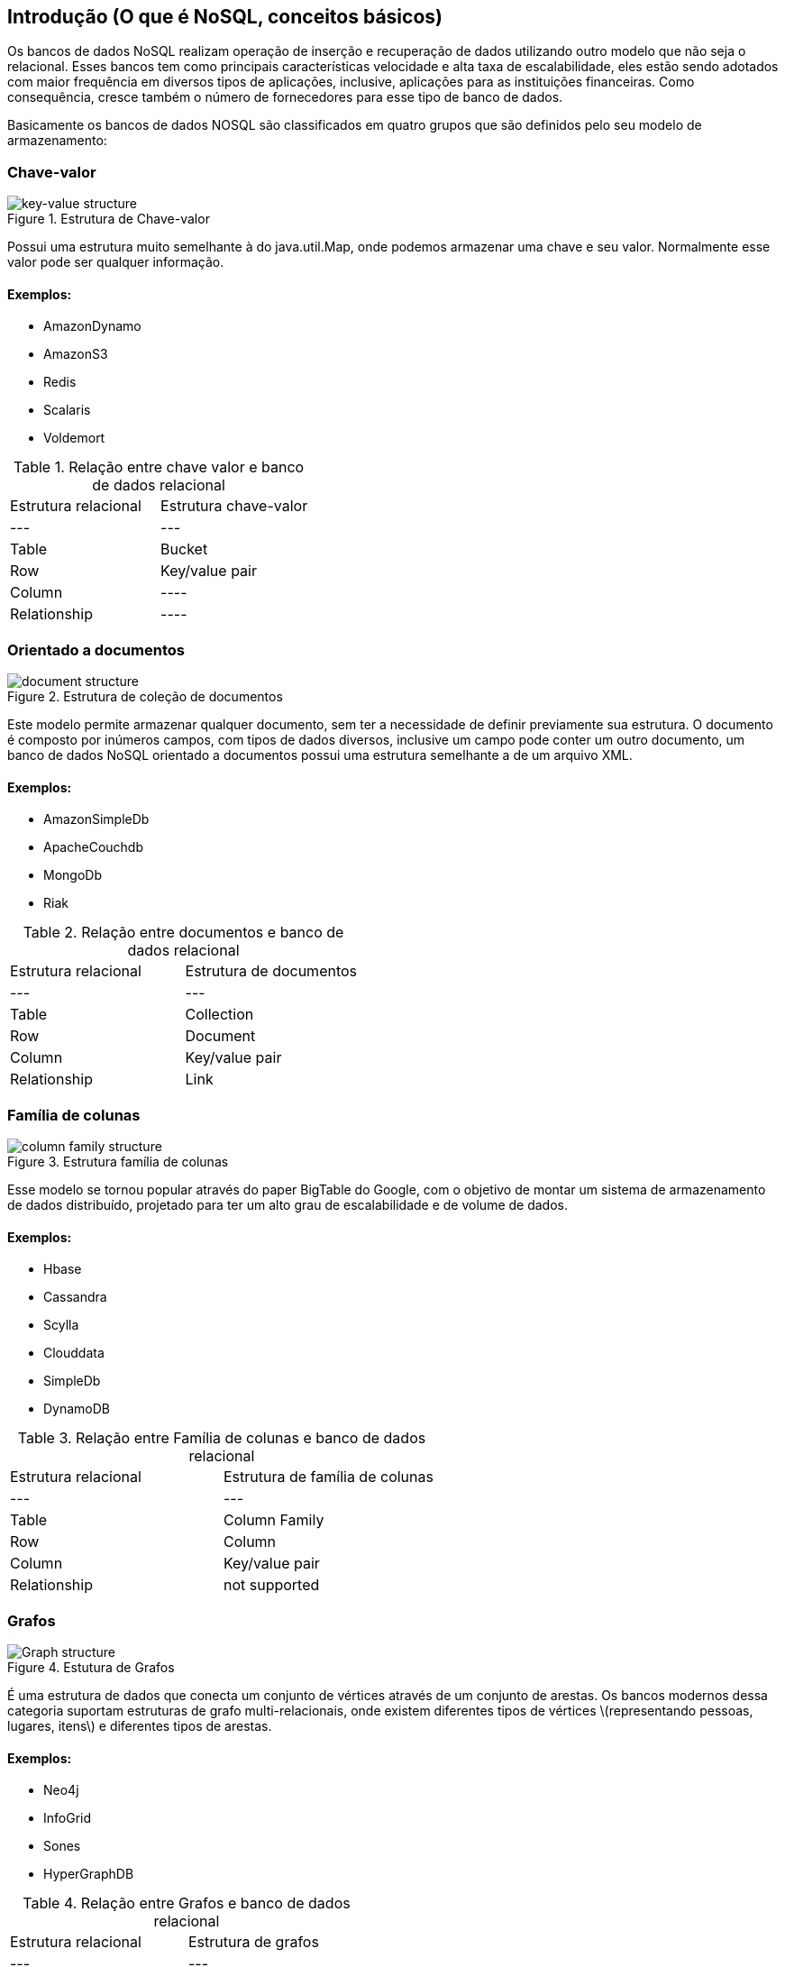== Introdução (O que é NoSQL, conceitos básicos)

Os bancos de dados NoSQL realizam operação de inserção e recuperação de dados utilizando outro modelo que não seja o relacional. Esses bancos tem como principais características velocidade e alta taxa de escalabilidade, eles estão sendo adotados com maior frequência em diversos tipos de aplicações, inclusive, aplicações para as instituições financeiras. Como consequência, cresce também o número de fornecedores para esse tipo de banco de dados.

Basicamente os bancos de dados NOSQL são classificados em quatro grupos que são definidos pelo seu modelo de armazenamento:

=== Chave-valor

.Estrutura de Chave-valor
image::key-value.png[key-value structure]

Possui uma estrutura muito semelhante à do java.util.Map, onde podemos armazenar uma chave e seu valor. Normalmente esse valor pode ser qualquer informação.

==== Exemplos:

* AmazonDynamo
* AmazonS3
* Redis
* Scalaris
* Voldemort

.Relação entre chave valor e banco de dados relacional
|===
| Estrutura relacional | Estrutura chave-valor
| --- | ---
| Table | Bucket
| Row | Key/value pair
| Column | ----
| Relationship | ----
|===

=== Orientado a documentos

.Estrutura de coleção de documentos
image::document.png[document structure]

Este modelo permite armazenar qualquer documento, sem ter a necessidade de definir previamente sua estrutura. O documento é composto por inúmeros campos, com tipos de dados diversos, inclusive um campo pode conter um outro documento, um banco de dados NoSQL orientado a documentos possui uma estrutura semelhante a de um arquivo XML.

==== Exemplos:

* AmazonSimpleDb
* ApacheCouchdb
* MongoDb
* Riak

.Relação entre documentos e banco de dados relacional
|===
| Estrutura relacional | Estrutura de documentos
| --- | ---
| Table | Collection
| Row | Document
| Column | Key/value pair
| Relationship | Link
|===

=== Família de colunas

.Estrutura família de colunas
image::column.png[column family structure]

Esse modelo se tornou popular através do paper BigTable do Google, com o objetivo de montar um sistema de armazenamento de dados distribuído, projetado para ter um alto grau de escalabilidade e de volume de dados.

==== Exemplos:

* Hbase
* Cassandra
* Scylla
* Clouddata
* SimpleDb
* DynamoDB

.Relação entre Família de colunas e banco de dados relacional
|===
| Estrutura relacional | Estrutura de família de colunas
| --- | ---
| Table | Column Family
| Row | Column
| Column | Key/value pair
| Relationship | not supported
|===

=== Grafos

.Estutura de Grafos
image::graph.png[Graph structure]

É uma estrutura de dados que conecta um conjunto de vértices através de um conjunto de arestas. Os bancos modernos dessa categoria suportam estruturas de grafo multi-relacionais, onde existem diferentes tipos de vértices \(representando pessoas, lugares, itens\) e diferentes tipos de arestas.

==== Exemplos:

* Neo4j
* InfoGrid
* Sones
* HyperGraphDB

.Relação entre Grafos e banco de dados relacional
|===
| Estrutura relacional | Estrutura de grafos
| --- | ---
| Table | Vertex and Edge
| Row | Vertex
| Column | Vertex and Edge property
| Relationship | Edge
|===

=== Multi-model database

Alguns bancos de dados possuem a comum característica de ter suporte de um ou mais modelos apresentados anteriormente.

==== Exemplos:

* OrientDB
* Couchbase


=== Teorema do CAP

.Teorema do CAP
image::cap.png[Teorema CAP]

O teorema CAP se aplica a sistemas distribuídos que armazenam o estado. Eric Brewer, no Simpósio de 2000 sobre Princípios de Computação Distribuída (PODC), conjeturou que, em qualquer sistema de dados compartilhados em rede, há uma troca fundamental entre consistência, disponibilidade e partição.
Tolerância: Em 2002, Seth Gilbert e Nancy Lynch, do MIT, publicaram uma prova formal da conjectura de Brewer. O teorema afirma que os sistemas de dados compartilhados em rede só podem garantir / suportar fortemente duas das três propriedades a seguir:

* *Consistência*: uma garantia de que cada nó em um cluster distribuído retorna a mesma gravação mais recente e bem-sucedida. Consistência refere-se a cada cliente com a mesma visão dos dados.
* *Disponibilidade*: Todo nó que não falha retorna uma resposta para todas as solicitações de leitura e gravação em um período de tempo razoável. A palavra chave aqui é “every”. Para estar disponível, cada nó (em cada lado de uma partição de rede) deve ser capaz de responder em um período de tempo razoável.
* *Tolerância à Partição*: O sistema continua a funcionar e a manter suas garantias de consistência apesar das partições de rede. Partições de rede são um fato da vida. Os sistemas distribuídos que garantem a tolerância à partição podem se recuperar facilmente das partições quando a partição é curada.


=== Escalabilidade vs Complexidade

No mundo NoSQL cada estrutura tem o objetivo de resolver problemas particulares. Como o gráfico mostra, existe um balanço entre o modelo de complexidade: Modelos que permitem mais complexidade em modelagem e busca resultam e menos escalabilidade. Por exemplo, o chave-valor é mais escalável, porém, pouco complexo uma vez que as queires são baseadas apenas na chave.

.Escalabilidade vs Complexidade
image::scalability_vs_complexity.png[Escalabilidade vs Complexidade]

=== Master/Slave vs Masterless

.Master/Slave vs Masterless
image::masterless_vs_master_slave.png[Master/Slave vs Masterless]

Em linha geral a persistência o mundo NoSQL possui duas maneiras de comunicação entre os servidores:

* *O Master/Slave*: é o modelo de comunicação da qual se caracteriza num controle unidirecional de um ou mais dispositivos. Em linhas gerais, o master é utilizado para a escrita e replicar as informações para todos os nós escravos, que por sua vez, são responsáveis por realizar a leitura da informação. Dessa maneira, garante uma maior consistência de dados, uma vez que o existe apenas um único ponto para a escrita é possível garantir comportamentos como, por exemplo, transação. Porém, existirá um ponto de falha, o master, uma vez que o servidor estiver fora do ar haverá problemas na escrita. Em bancos de dados modernos a eleição de um novo master é feita de maneira automática.
* *Masterless*: é o modelo de comunicação da qual se caracteriza um controle multidirecional por um ou mais dispositivos. Ou seja, não existe um único nó responsável por leitura ou escrita, cada nó poderá ser responsável pelas duas operações. Assim, não existe nenhum ponto de falha, a elasticidade acontece de maneira natural, porém, a consistência da informação se torna mais difícil uma vez que é necessário um certo tempo para que os nós tenham a informação mais atualizada.


=== Base de Dados relacionais

É muito natural quando aprendemos uma nota tecnologia fazer comparações e analogias com tecnologias antigas com o objetivo de assimilar um novo conhecimento. Dessa forma, ao aprender os bancos de dados não relacionais é muito natural querer comparar-lha com os clássicos bancos de dados relacionais. As premissas estão desde a sua estrutura de persistência, hierarquia e suas propriedades de transação.



.Comparação entre os bancos de dados relacionais com NoSQL
|===
| SQL | Chave-valor | Família de Coluna | Documentos | Grafos
| Tabela | Bucket | Família de Coluna | Coleçao de documentos | ----
| Linha | Chave-valor | Colunas | Documentos| Vertex
| Coluna | ---- | Coluna (nome e a informação) | Documentos (nome e a informação) | Propriedade do Vertex e Edge
| Relacionamentos| ----| ----|-----| Edge
|===


==== ACID vs BASE

.ACID vs BASE
image::acid_vs_base.png[ACID vs BASE]

Enquanto os bancos de dados relacionais utilizam o ACID, que é o acrônimo para Atomicidade, consistência, isolamento e durabilidade.

* *Atomicidade*: Todas as operações numa transação serão completadas, do contrário, nenhuma será.
* *Consistência*: O banco de dados terá um estado consistente quando a transação começa e quando termina.
* *Isolamento*: Uma transação em andamento, mas ainda não validade deve permanecer isolada de qualquer outra operação, ou seja, não haverá impacto numa transação concorrente.
* *Durabilidade*: tão logo se complete uma transação, a operação não será revertida.

No mundo NoSQL, eles tem sua arquitetura baseada no BASE. De maneira bastante irônica é um acrônimo oposto do ACID.

* *Basic Availability*: Esta restrição afirma que o sistema garante a disponibilidade dos dados
* *Soft-state*: Os bancos de dados não estarão consistentes de escrita o tempo todo, assim, diferentes nós poderão ter estados desiguais.
* *Eventual consistency*: Os bancos serão consistências, porém, em algum ponto não determinado, por exemplo, de maneira lenta ou quando for feita uma requisição de leitura.

==== Comparando com as aplicações Java que utilizam bancos relacionais

É uma boa prática ter uma camada que é responsável por realizar a comunicação entre o banco de dados e o modelo, o bom e velho Data Acess Object ou DAO. Essa camada contém toda a API de comunicação com o banco de dados, olhando para o paradigma dos bancos relacionais, existem diversos fornecedores, porém, com o padrão JPA o desenvolvedor Java tem algumas vantagens:

* Não existe lock-in com um fornecedor, ou seja, com o padrão a mudança acontece de maneira bem simples e transparente, sendo apenas necessário realizar a troca do driver.
* Não é necessário aprender uma nova API para um novo banco de dados uma vez que a API é comum entre todos os bancos de dados.
* Impacto praticamente zero ao mudar de fornecedor para outro, em alguns momentos é necessário utilizar um recurso específico de um banco de dados, mas mesmo nesses casos não se perde toda a camada DAO.

Nos bancos de dados NOSQL não existe nenhum padrão pré estabelecido atualmente, assim os desenvolvedores Java enfrentam os seguintes problemas:

* Lock-in com um fornecedor
* Para um novo banco de dados é necessário aprender uma nova API.
* Para qualquer mudança de banco de dados o impacto é altíssimo, se perde praticamente toda a camada DAO uma vez que a API muda completamente. Isso acontece mesmo que a mudança ocorra dentro do mesmo grupo do banco NOSQL inicial, por exemplo mudar de um banco família de coluna para outro banco família de coluna.

Com esse problema, existe um grande esforço ao criar uma API comuns entre esses bancos de dados. É o caso do Spring Data, Hibernate ORM e o TopLink. Como a API JPA já é uma camada muito conhecida entre os desenvolvedores Java, ela é comumente utilizada para facilitar o mapeamento, porém, o seu foco é para os bancos relacionais, por este motivo a JPA não é suficiente para cobrir todas as necessidades dos bancos NOSQL, por exemplo, muitos bancos NOSQL não possuem transação e também não é possível realizar uma inserção de forma assíncrona com a API JPA. Assim, infelizmente apesar de a JPA ser uma boa API ela não contempla todos os comportamentos existentes nos bancos não relacionais.

Muitos bancos não relacionais vem surgindo no mundo do desenvolvimento de software e estão sendo adotados em larga escala no mundo Java, por exemplo, na última pesquisa sobre Java EE o número de aplicações que usavam essa tecnolgia para armazenamento chegava a quase 50%. Permitir a criação do padrão facilitará o trabalho do desenvolvedor Java, uma vez que não será necessário aprender uma nova API caso se deseje trocar de fornecedor. Porém, assim como nos bancos relacionais, utilizar recursos específicos de um banco de dados fará com que você perca o suporte da API, mas geralmente a maioria das aplicações tem o costume de utilizar a API padrão, ou seja, mesmo que o custo da migração não seja zero, será em uma escala bem menor comparado o atualmente.